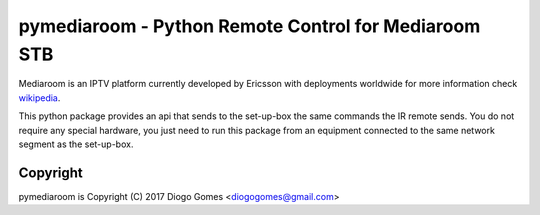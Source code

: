 pymediaroom - Python Remote Control for Mediaroom STB
=====================================================

Mediaroom is an IPTV platform currently developed by Ericsson with deployments worldwide
for more information check `wikipedia`_.

This python package provides an api that sends to the set-up-box the same commands the IR remote sends.
You do not require any special hardware, you just need to run this package from an equipment connected 
to the same network segment as the set-up-box.

.. _wikipedia: https://en.wikipedia.org/wiki/Ericsson_Mediaroom

Copyright
---------

pymediaroom is Copyright (C) 2017 Diogo Gomes <diogogomes@gmail.com> 

